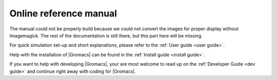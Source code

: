 .. _gmx-reference-manual-rst:

***********************
Online reference manual
***********************

.. highlight:: bash

The manual could not be properly build because we could not
convert the images for proper display without Imagemagick.
The rest of the documentation is still there, but this part here will be missing.

For quick simulation set-up and short explanations,
please refer to the :ref:`User guide <user guide>`.

Help with the installation of |Gromacs| can be found in the
:ref:`Install guide <install guide>`.

If you want to help with developing |Gromacs|, your are most welcome
to read up on the :ref:`Developer Guide <dev guide>` and continue
right away with coding for |Gromacs|.


